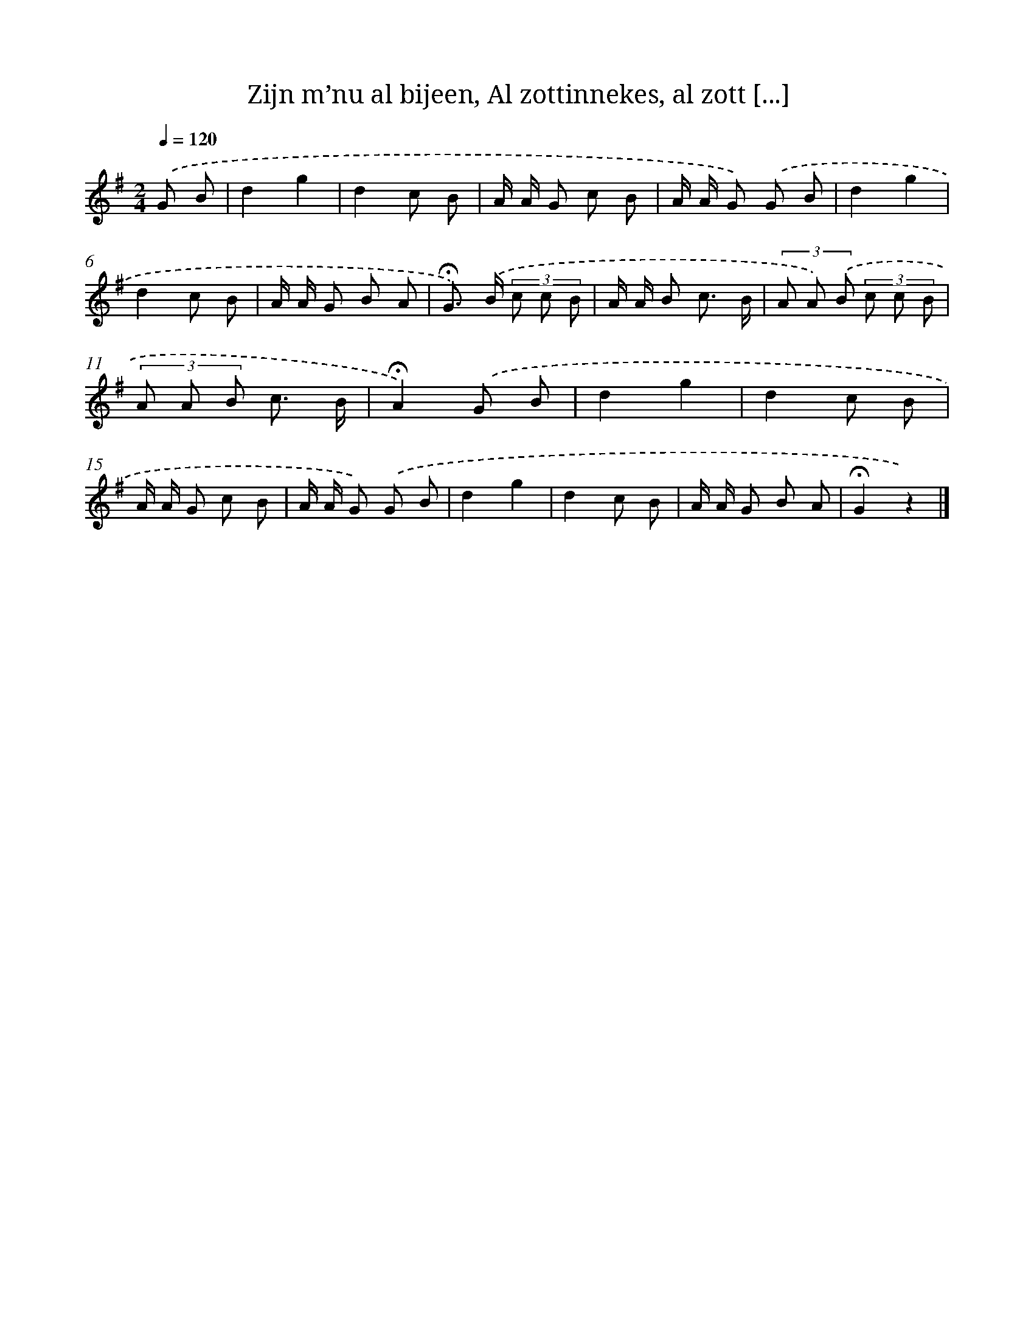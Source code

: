 X: 10897
T: Zijn m’nu al bijeen, Al zottinnekes, al zott [...]
%%abc-version 2.0
%%abcx-abcm2ps-target-version 5.9.1 (29 Sep 2008)
%%abc-creator hum2abc beta
%%abcx-conversion-date 2018/11/01 14:37:10
%%humdrum-veritas 1145925414
%%humdrum-veritas-data 4027703753
%%continueall 1
%%barnumbers 0
L: 1/8
M: 2/4
Q: 1/4=120
K: G clef=treble
.('G B [I:setbarnb 1]|
d2g2 |
d2c B |
A/ A/ G c B |
A/ A/ G) .('G B |
d2g2 |
d2c B |
A/ A/ G B A |
!fermata!G>) .('B (3c c B |
A/ A/ B c3/ B/ |
(3A A) .('B (3c c B |
(3A A B c3/ B/ |
!fermata!A2).('G B |
d2g2 |
d2c B |
A/ A/ G c B |
A/ A/ G) .('G B |
d2g2 |
d2c B |
A/ A/ G B A |
!fermata!G2z2) |]
